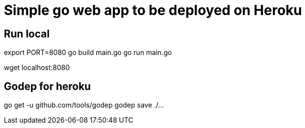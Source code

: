 = Simple go web app to be deployed on Heroku

== Run local

export PORT=8080
go build main.go
go run main.go

wget localhost:8080

== Godep for heroku

go get -u github.com/tools/godep
godep save ./...
